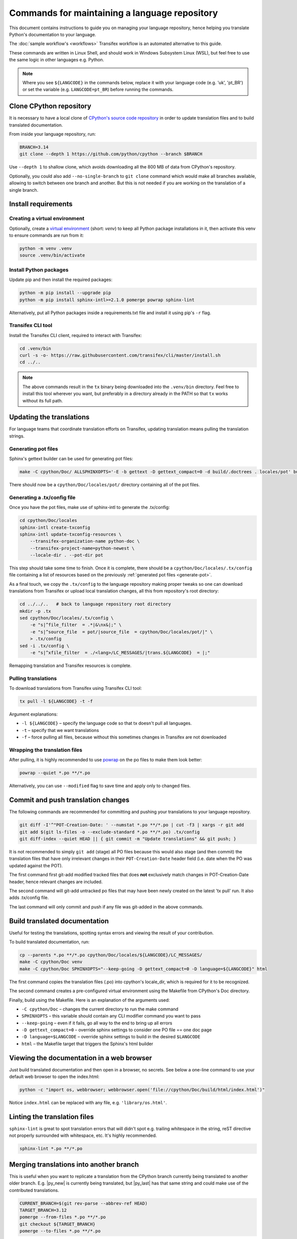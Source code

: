 ==============================================
Commands for maintaining a language repository
==============================================

This document contains instructions to guide you on managing your language
repository, hence helping you translate Python's documentation to your language.

The :doc:`sample workflow's <workflows>` Transifex workflow is an automated
alternative to this guide.

These commands are written in Linux Shell, and should work in Windows Subsystem
Linux (WSL), but feel free to use the same logic in other languages e.g. Python.

.. note::
   Where you see ``${LANGCODE}`` in the commands below, replace it with your
   language code (e.g. 'uk', 'pt_BR') or set the variable
   (e.g. ``LANGCODE=pt_BR``) before running the commands.


Clone CPython repository
------------------------

It is necessary to have a local clone of `CPython's source code repository <https://github.com/python/cpython>`_
in order to update translation files and to build translated documentation.

From inside your language repository, run:

.. code-block:: shell

   BRANCH=3.14
   git clone --depth 1 https://github.com/python/cpython --branch $BRANCH

Use ``--depth 1`` to shallow clone, which avoids downloading all the 800 MB of data
from CPython's repository.

Optionally, you could also add ``--no-single-branch`` to ``git clone`` command which
would make all branches available, allowing to switch between one branch and
another. But this is not needed if you are working on the translation of a single branch.


Install requirements
--------------------

Creating a virtual environment
^^^^^^^^^^^^^^^^^^^^^^^^^^^^^^

Optionally, create a `virtual environment <https://docs.python.org/3/library/venv.html>`_
(short: *venv*) to keep all Python package installations in it, then activate
this venv to ensure commands are run from it:

.. code-block:: shell

   python -m venv .venv
   source .venv/bin/activate

Install Python packages
^^^^^^^^^^^^^^^^^^^^^^^

Update pip and then install the required packages:

.. code-block:: shell

   python -m pip install --upgrade pip
   python -m pip install sphinx-intl>=2.1.0 pomerge powrap sphinx-lint

Alternatively, put all Python packages inside a requirements.txt file and install
it using pip's ``-r`` flag.

Transifex CLI tool
^^^^^^^^^^^^^^^^^^

Install the Transifex CLI client, required to interact with Transifex:

.. code-block:: shell

   cd .venv/bin
   curl -s -o- https://raw.githubusercontent.com/transifex/cli/master/install.sh
   cd ../..

.. note::
   The above commands result in the ``tx`` binary being downloaded into the ``.venv/bin`` directory.
   Feel free to install this tool wherever you want, but preferably in a
   directory already in the PATH so that ``tx`` works without its full path.

Updating the translations
-------------------------

For language teams that coordinate translation efforts on Transifex, updating
translation means pulling the translation strings.

.. admonition:: Recommendation
   Before pulling translations, consider updating the .tx/config to
   have an up-to-date mapping of project/resources. For this, it is required to
   generate the documentation's pot files (template of po files), so start
   with the pot. Alternatively, you can skip it and pull translations, but new
   translation resources in Transifex could be not mapped, and hence wouldn't be pulled.

.. _generate-pot:

Generating pot files
^^^^^^^^^^^^^^^^^^^^

Sphinx's gettext builder can be used for generating pot files:

.. code-block:: shell

   make -C cpython/Doc/ ALLSPHINXOPTS='-E -b gettext -D gettext_compact=0 -d build/.doctrees . locales/pot' build

There should now be a ``cpython/Doc/locales/pot/`` directory containing all of the
pot files.

Generating a .tx/config file
^^^^^^^^^^^^^^^^^^^^^^^^^^^^

Once you have the pot files, make use of sphinx-intl to generate the .tx/config:

.. code-block:: shell

   cd cpython/Doc/locales
   sphinx-intl create-txconfig
   sphinx-intl update-txconfig-resources \
       --transifex-organization-name python-doc \
       --transifex-project-name=python-newest \
       --locale-dir . --pot-dir pot

This step should take some time to finish. Once it is complete, there should be
a ``cpython/Doc/locales/.tx/config`` file containing a list of resources based
on the previously :ref:`generated pot files <generate-pot>`.

As a final touch, we copy the ``.tx/config`` to the language repository making
proper tweaks so one can download translations from Transifex or upload local
translation changes, all this from repository's root directory:

.. code-block:: shell

   cd ../../..   # back to language repository root directory
   mkdir -p .tx
   sed cpython/Doc/locales/.tx/config \
       -e "s|^file_filter  = .*|&\nx&|;" \
       -e "s|^source_file  = pot/|source_file  = cpython/Doc/locales/pot/|" \
       > .tx/config
   sed -i .tx/config \
       -e "s|^xfile_filter  = ./<lang>/LC_MESSAGES/|trans.${LANGCODE}  = |;"

Remapping translation and Transifex resources is complete.

Pulling translations
^^^^^^^^^^^^^^^^^^^^

To download translations from Transifex using Transifex CLI tool:

.. code-block:: shell

   tx pull -l ${LANGCODE} -t -f

Argument explanations:

* ``-l ${LANGCODE}`` – specify the language code so that tx doesn't pull all languages.
* ``-t`` – specify that we want translations
* ``-f`` – force pulling all files, because without this sometimes changes in Transifex are not downloaded

Wrapping the translation files
^^^^^^^^^^^^^^^^^^^^^^^^^^^^^^

After pulling, it is highly recommended to use `powrap <https://pypi.org/project/powrap/>`_
on the po files to make them look better:

.. code-block:: shell

   powrap --quiet *.po **/*.po

Alternatively, you can use ``--modified`` flag to save time and apply only to
changed files.


Commit and push translation changes
-----------------------------------

The following commands are recommended for committing and pushing your
translations to your language repository.

.. code-block:: shell

   git diff -I'^"POT-Creation-Date: ' --numstat *.po **/*.po | cut -f3 | xargs -r git add
   git add $(git ls-files -o --exclude-standard *.po **/*.po) .tx/config
   git diff-index --quiet HEAD || { git commit -m "Update translations" && git push; }

It is not recommended to simply ``git add`` (stage) all PO files because this would
also stage (and then commit) the translation files that have only irrelevant
changes in their ``POT-Creation-Date`` header field (i.e. date when the PO was
updated against the POT).

The first command first git-add modified tracked files that does **not**
exclusively match changes in POT-Creation-Date header, hence relevant changes
are included.

The second command will git-add untracked po files that may have been newly
created on the latest 'tx pull' run. It also adds .tx/config file.

The last command will only commit and push if any file was git-added in the
above commands.


Build translated documentation
------------------------------

Useful for testing the translations, spotting syntax errors and viewing the
result of your contribution.

To build translated documentation, run:

.. code-block:: shell

   cp --parents *.po **/*.po cpython/Doc/locales/${LANGCODE}/LC_MESSAGES/
   make -C cpython/Doc venv
   make -C cpython/Doc SPHINXOPTS="--keep-going -D gettext_compact=0 -D language=${LANGCODE}" html

The first command copies the translation files (.po) into cpython's locale_dir,
which is required for it to be recognized.

The second command creates a pre-configured virtual environment using the
Makefile from CPython's Doc directory.

Finally, build using the Makefile. Here is an explanation of the arguments used:

* ``-C cpython/Doc`` – changes the current directory to run the make command
* ``SPHINXOPTS`` – this variable should contain any CLI modifier command you want to pass
* ``--keep-going`` – even if it fails, go all way to the end to bring up all errors
* ``-D gettext_compact=0`` – override sphinx settings to consider one PO file == one doc page
* ``-D language=$LANGCODE`` – override sphinx settings to build in the desired ``$LANGCODE``
* ``html`` – the Makefile target that triggers the Sphinx's html builder


Viewing the documentation in a web browser
------------------------------------------

Just build translated documentation and then open in a browser, no secrets.
See below a one-line command to use your default web browser to open the index.html:

.. code-block:: shell

    python -c "import os, webbrowser; webbrowser.open('file://cpython/Doc/build/html/index.html')"

Notice ``index.html`` can be replaced with any file, e.g. ``'library/os.html'``.


Linting the translation files
-----------------------------

``sphinx-lint`` is great to spot translation errors that will didn't spot e.g.
trailing whitespace in the string, reST directive not properly surrounded with
whitespace, etc. It's highly recommended.

.. code-block:: shell

   sphinx-lint *.po **/*.po


Merging translations into another branch
----------------------------------------

This is useful when you want to replicate a translation from the CPython branch
currently being translated to another older branch. E.g. |py_new| is currently being
translated, but |py_last| has that same string and could make use of the contributed
translations.

.. code-block:: shell

   CURRENT_BRANCH=$(git rev-parse --abbrev-ref HEAD)
   TARGET_BRANCH=3.12
   pomerge --from-files *.po **/*.po
   git checkout ${TARGET_BRANCH}
   pomerge --to-files *.po **/*.po

After the above command, the translation from the current branch were applied to
the previous branch |py_last|. Now, one can verify lines are wrapped:

.. code-block:: shell

   powrap --modified *.po **/*.po

Done changing, let's commit and push these changes, and go back the original branch:

.. code-block:: shell

   git diff -I'^"POT-Creation-Date: ' --numstat *.po **/*.po | cut -f3 | xargs -r git add
   git diff-index --quiet HEAD || { git commit -m "Merge translations into ${TARGET_BRANCH}" && git push; }
   git checkout ${CURRENT_BRANCH}
